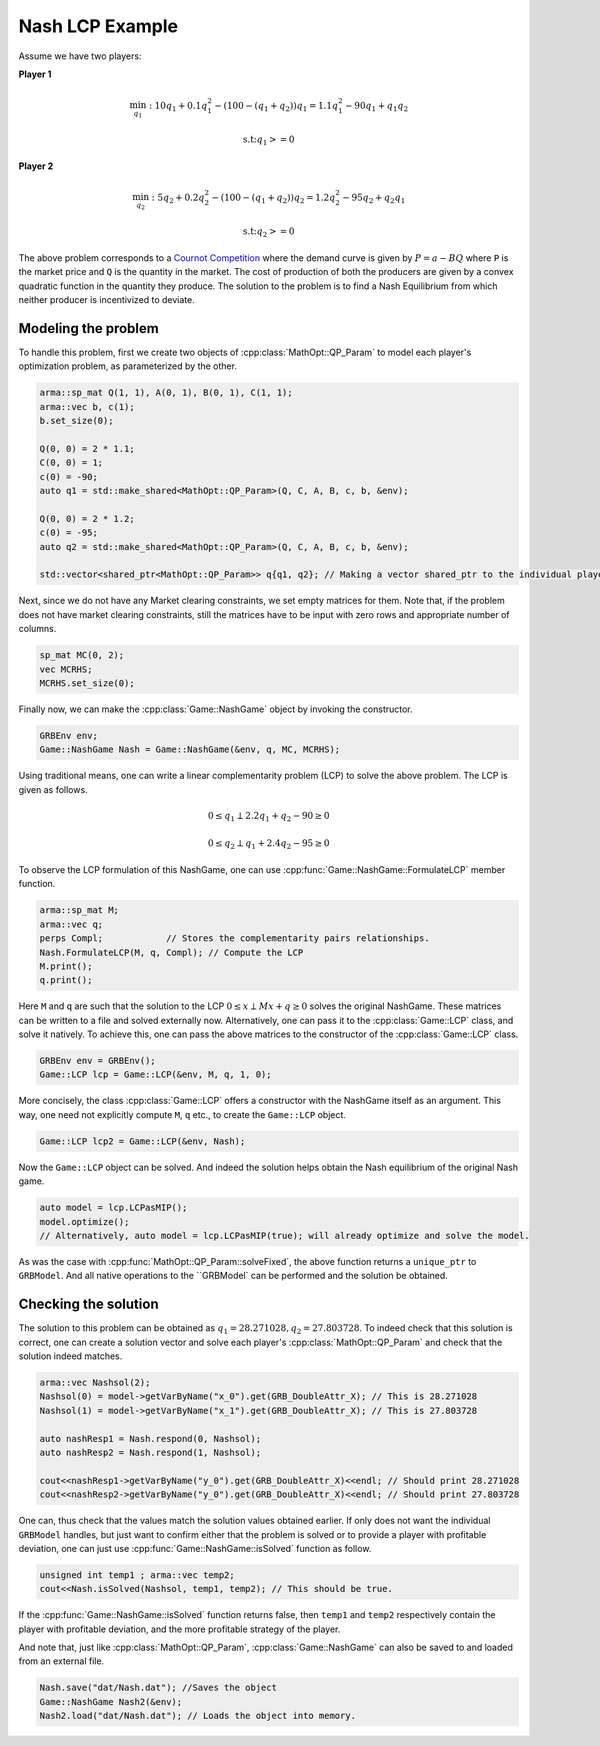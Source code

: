 Nash LCP Example
*****************

Assume we have two players:

**Player 1**

.. math::

 \min_{q_1}: 10 q_1 + 0.1 q_1^2 - (100 - (q_1+q_2)) q_1  =  1.1 q_1^2 - 90q_1 + q_1q_2

 \text{s.t:} q_1 >= 0


**Player 2**

.. math::

 \min_{q_2}: 5 q_2 + 0.2 q_2^2 - (100 - (q_1+q_2)) q_2 	= 1.2 q_2^2 - 95 q_2 + q_2q_1

 \text{s.t:} q_2 >= 0

The above problem corresponds to a `Cournot Competition <https://en.wikipedia.org/wiki/Cournot_competition>`_
where the demand curve is given by :math:`P = a-BQ` where ``P`` is the market price and ``Q`` is the quantity in the market. The cost of production of both the producers are given by a convex quadratic function in the quantity they produce. The solution to the problem is to find a Nash Equilibrium from which neither producer is incentivized to deviate.

====================================
Modeling the problem
====================================

To handle this problem, first we create two objects of :cpp:class:`MathOpt::QP_Param` to model each player's optimization problem, as parameterized by the other.

.. code-block:: c

        arma::sp_mat Q(1, 1), A(0, 1), B(0, 1), C(1, 1);
        arma::vec b, c(1);
        b.set_size(0);

        Q(0, 0) = 2 * 1.1;
        C(0, 0) = 1;
        c(0) = -90;
        auto q1 = std::make_shared<MathOpt::QP_Param>(Q, C, A, B, c, b, &env);

        Q(0, 0) = 2 * 1.2;
        c(0) = -95;
        auto q2 = std::make_shared<MathOpt::QP_Param>(Q, C, A, B, c, b, &env);

        std::vector<shared_ptr<MathOpt::QP_Param>> q{q1, q2}; // Making a vector shared_ptr to the individual players' problem


Next, since we do not have any Market clearing constraints, we set empty matrices for them. Note that, if the problem does not have market clearing constraints, still the matrices have to be input with zero rows and appropriate number of columns.

.. code-block:: c

        sp_mat MC(0, 2);
        vec MCRHS;
        MCRHS.set_size(0);

Finally now, we can make the :cpp:class:`Game::NashGame` object by invoking the constructor.

.. code-block:: c

 	GRBEnv env;
        Game::NashGame Nash = Game::NashGame(&env, q, MC, MCRHS);


Using traditional means, one can write a linear complementarity problem (LCP)
to solve the above problem. The LCP is given as follows.

.. math::

 0 \le q_1 \perp 2.2 q_1 + q_2 - 90 \geq 0

 0 \le q_2 \perp q_1 + 2.4 q_2 - 95 \geq 0

To observe the LCP formulation of this NashGame, one can use :cpp:func:`Game::NashGame::FormulateLCP` member function.

.. code-block:: c

 	arma::sp_mat M;
 	arma::vec q;
 	perps Compl;		// Stores the complementarity pairs relationships.
 	Nash.FormulateLCP(M, q, Compl);	// Compute the LCP
        M.print();
        q.print(); 

Here ``M`` and ``q`` are such that the solution to the LCP :math:`0 \le x \perp Mx + q \ge 0` solves the original NashGame. These matrices can be written to a file and solved externally now.
Alternatively, one can pass it to the :cpp:class:`Game::LCP` class, and solve it natively. To achieve this, one can pass the above matrices to the constructor of the :cpp:class:`Game::LCP` class.

.. code-block:: c

        GRBEnv env = GRBEnv();
        Game::LCP lcp = Game::LCP(&env, M, q, 1, 0);

More concisely, the class :cpp:class:`Game::LCP` offers a constructor with the NashGame itself as an argument. This way, one need not explicitly compute ``M``, ``q`` etc., to create the ``Game::LCP`` object.

.. code-block:: c

        Game::LCP lcp2 = Game::LCP(&env, Nash);


Now the ``Game::LCP`` object can be solved. And indeed the solution helps obtain the Nash equilibrium of the original Nash game.

.. code-block:: c

 auto model = lcp.LCPasMIP();
 model.optimize();
 // Alternatively, auto model = lcp.LCPasMIP(true); will already optimize and solve the model.

As was the case with :cpp:func:`MathOpt::QP_Param::solveFixed`, the above function returns a
``unique_ptr`` to ``GRBModel``. And all native operations to the ``GRBModel` can be performed and the solution be obtained.

====================================
Checking the solution
====================================

The solution to this problem can be obtained as :math:`q_1=28.271028, q_2=27.803728`. To indeed check that this solution is correct, one can create a solution vector and solve each player's :cpp:class:`MathOpt::QP_Param` and check that the solution indeed matches.
 
.. code-block:: c

  arma::vec Nashsol(2);
  Nashsol(0) = model->getVarByName("x_0").get(GRB_DoubleAttr_X); // This is 28.271028 
  Nashsol(1) = model->getVarByName("x_1").get(GRB_DoubleAttr_X); // This is 27.803728

  auto nashResp1 = Nash.respond(0, Nashsol);
  auto nashResp2 = Nash.respond(1, Nashsol);

  cout<<nashResp1->getVarByName("y_0").get(GRB_DoubleAttr_X)<<endl; // Should print 28.271028
  cout<<nashResp2->getVarByName("y_0").get(GRB_DoubleAttr_X)<<endl; // Should print 27.803728


One can, thus check that the values match the solution values obtained earlier. If only does not want the individual ``GRBModel`` handles, but just want to confirm either that the problem is solved or to provide a player with profitable deviation, one can just use :cpp:func:`Game::NashGame::isSolved` function as follow.

.. code-block:: c

	unsigned int temp1 ; arma::vec temp2;
	cout<<Nash.isSolved(Nashsol, temp1, temp2); // This should be true.


If the :cpp:func:`Game::NashGame::isSolved` function returns false, then ``temp1`` and ``temp2`` respectively contain the player with profitable deviation, and the more profitable strategy of the player.

And note that, just like :cpp:class:`MathOpt::QP_Param`, :cpp:class:`Game::NashGame` can also be saved to and loaded from an external file.

.. code-block:: c

        Nash.save("dat/Nash.dat"); //Saves the object
        Game::NashGame Nash2(&env);
        Nash2.load("dat/Nash.dat"); // Loads the object into memory.